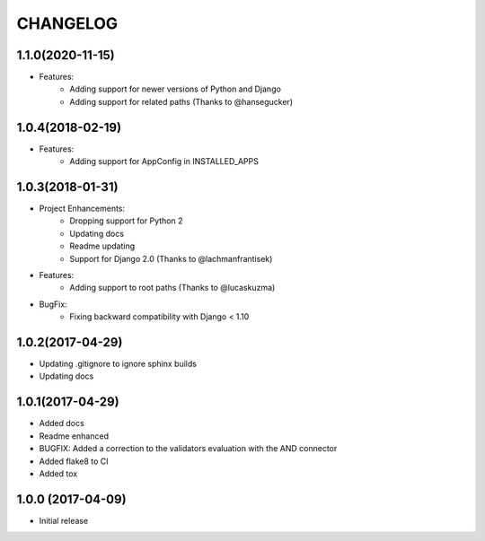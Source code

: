 CHANGELOG
=========

1.1.0(2020-11-15)
-----------------

- Features:
    - Adding support for newer versions of Python and Django
    - Adding support for related paths (Thanks to @hansegucker)

1.0.4(2018-02-19)
-----------------

- Features:
    - Adding support for AppConfig in INSTALLED_APPS

1.0.3(2018-01-31)
-----------------

- Project Enhancements:
    - Dropping support for Python 2
    - Updating docs
    - Readme updating
    - Support for Django 2.0 (Thanks to @lachmanfrantisek)

- Features:
    - Adding support to root paths (Thanks to @lucaskuzma)

- BugFix:
    - Fixing backward compatibility with Django < 1.10

1.0.2(2017-04-29)
-----------------

- Updating .gitignore to ignore sphinx builds
- Updating docs

1.0.1(2017-04-29)
-----------------

- Added docs
- Readme enhanced
- BUGFIX: Added a correction to the validators evaluation with the AND connector
- Added flake8 to CI
- Added tox

1.0.0 (2017-04-09)
------------------

- Initial release
